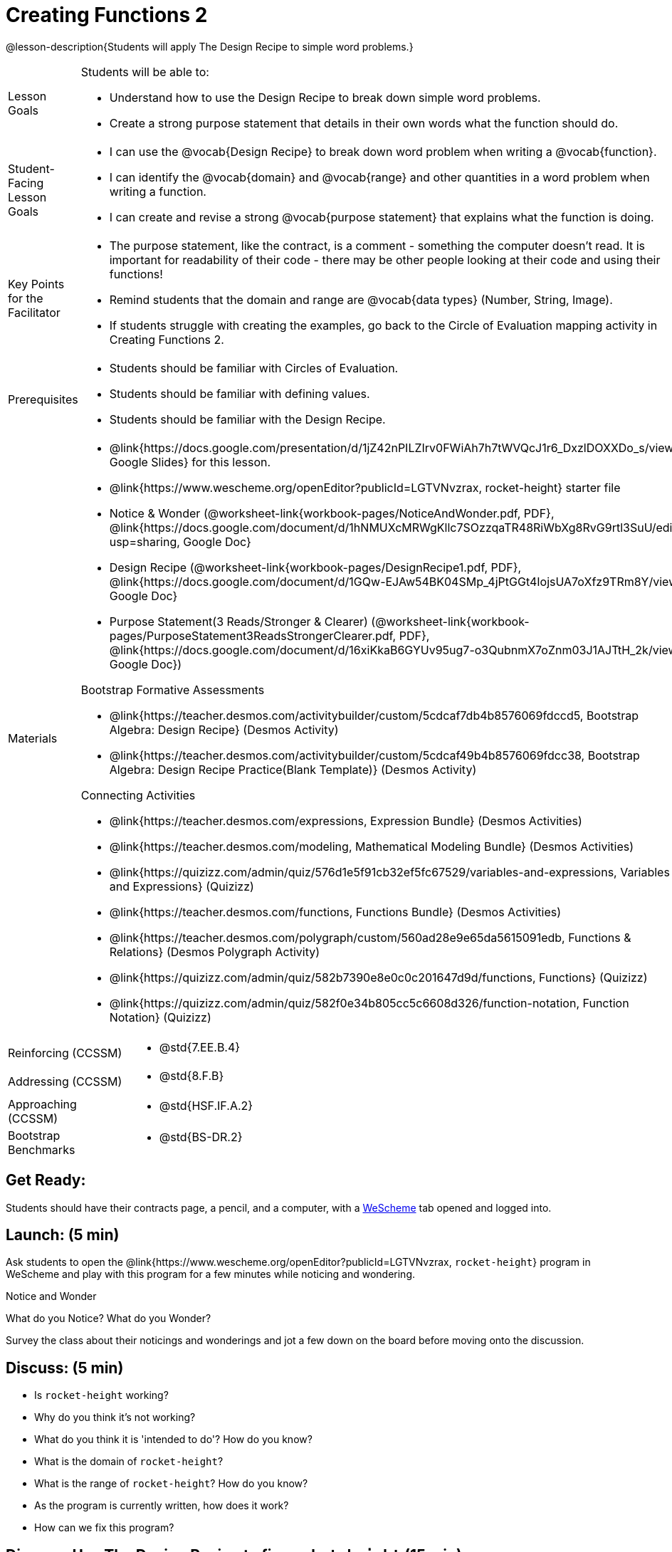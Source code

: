 = Creating Functions 2

@lesson-description{Students will apply The Design Recipe to simple word problems.}


[.left-header,cols="20a,80a", stripes=none]
|===
|Lesson Goals
|Students will be able to:

* Understand how to use the Design Recipe to break down simple word problems.
* Create a strong purpose statement that details in their own words what the function should do.

|Student-Facing Lesson Goals
|
* I can use the @vocab{Design Recipe} to break down word problem when writing a @vocab{function}.
* I can identify the @vocab{domain} and @vocab{range} and other quantities in a word problem when writing a function.
* I can create and revise a strong @vocab{purpose statement} that explains what the function is doing.

|Key Points for the Facilitator
|

* The purpose statement, like the contract, is a comment - something the computer doesn't read.  It is important for readability of their code - there may be other people looking at their code and using their functions!
* Remind students that the domain and range are @vocab{data types} (Number, String, Image).
* If students struggle with creating the examples, go back to the Circle of Evaluation mapping activity in Creating Functions 2.  

|Prerequisites
|

* Students should be familiar with Circles of Evaluation.
* Students should be familiar with defining values.
* Students should be familiar with the Design Recipe.

|Materials
|

* @link{https://docs.google.com/presentation/d/1jZ42nPILZIrv0FWiAh7h7tWVQcJ1r6_DxzlDOXXDo_s/view, Google Slides} for this lesson.
* @link{https://www.wescheme.org/openEditor?publicId=LGTVNvzrax, rocket-height} starter file
* Notice & Wonder (@worksheet-link{workbook-pages/NoticeAndWonder.pdf, PDF}, @link{https://docs.google.com/document/d/1hNMUXcMRWgKllc7SOzzqaTR48RiWbXg8RvG9rtl3SuU/edit?usp=sharing, Google Doc}
* Design Recipe (@worksheet-link{workbook-pages/DesignRecipe1.pdf, PDF}, @link{https://docs.google.com/document/d/1GQw-EJAw54BK04SMp_4jPtGGt4IojsUA7oXfz9TRm8Y/view, Google Doc}
* Purpose Statement(3 Reads/Stronger & Clearer) (@worksheet-link{workbook-pages/PurposeStatement3ReadsStrongerClearer.pdf, PDF}, @link{https://docs.google.com/document/d/16xiKkaB6GYUv95ug7-o3QubnmX7oZnm03J1AJTtH_2k/view, Google Doc})

Bootstrap Formative Assessments

* @link{https://teacher.desmos.com/activitybuilder/custom/5cdcaf7db4b8576069fdccd5, Bootstrap Algebra: Design Recipe} (Desmos Activity)
* @link{https://teacher.desmos.com/activitybuilder/custom/5cdcaf49b4b8576069fdcc38, Bootstrap Algebra: Design Recipe Practice(Blank Template)} (Desmos Activity)

Connecting Activities

* @link{https://teacher.desmos.com/expressions, Expression Bundle} (Desmos Activities)
* @link{https://teacher.desmos.com/modeling, Mathematical Modeling Bundle} (Desmos Activities)
* @link{https://quizizz.com/admin/quiz/576d1e5f91cb32ef5fc67529/variables-and-expressions, Variables and Expressions} (Quizizz)
* @link{https://teacher.desmos.com/functions, Functions Bundle} (Desmos Activities)
* @link{https://teacher.desmos.com/polygraph/custom/560ad28e9e65da5615091edb,
Functions & Relations} (Desmos Polygraph Activity)
* @link{https://quizizz.com/admin/quiz/582b7390e8e0c0c201647d9d/functions, Functions} (Quizizz)
* @link{https://quizizz.com/admin/quiz/582f0e34b805cc5c6608d326/function-notation, Function Notation} (Quizizz)

|===

[.left-header,cols="20a,80a", stripes=none]
|===

|Reinforcing (CCSSM)
|
* @std{7.EE.B.4}

|Addressing (CCSSM)
|
* @std{8.F.B}

|Approaching (CCSSM)
|
* @std{HSF.IF.A.2}

|Bootstrap Benchmarks
|
* @std{BS-DR.2}
|===


== Get Ready:

Students should have their contracts page, a pencil, and a computer, with a https://www.wescheme.org[WeScheme] tab opened and logged into.

== Launch: (5 min)

Ask students to open the @link{https://www.wescheme.org/openEditor?publicId=LGTVNvzrax, `rocket-height`} program in WeScheme and play with this program for a few minutes while noticing and wondering.

[.notice-box]
.Notice and Wonder
****
What do you Notice?  What do you Wonder? 
****

Survey the class about their noticings and wonderings and jot a few down on the board before moving onto the discussion.

== Discuss: (5 min)

* Is `rocket-height` working?
* Why do you think it's not working?
* What do you think it is 'intended to do'? How do you know?
* What is the domain of `rocket-height`?
* What is the range of `rocket-height`? How do you know?
* As the program is currently written, how does it work?
* How can we fix this program?


== Discuss: Use The Design Recipe to fix `rocket-height` (15 min)
Use The Design Recipe to fix `rocket-height` and to introduce 'The Purpose Statement' to the DR.

Inquiry Based Instruction
* What's the contract for `rocket-height`?
* How does the Word Problem help us find out what the contract is?
* The Purpose Statement is a comment that explains what the function does in your own words. Re-read the Word Problem and then write down what you think a good purpose statement is.

[.strategy-box]
.Strategies for English Language Learners
****
MLR 6: 3 Reads 
In pairs, the word problem is read 3 times. Students will document their work in the @worksheet-link{workbook-pages/PurposeStatement3ReadsStrongerClearer.pdf, 3 Reads/Stronger & Clearer} worksheet.

* 1st Read: Teacher reads the word problem. Without any pencil or pen, students discuss: What is the problem about? 
* 2nd Read: Partner A reads. Students discuss: What are the quantities?
* 3rd Read: Partner B reads. What is a good purpose statement?
****

[.strategy-box]
.Strategies for English Language Learners
****
MLR 1: Stronger and Clearer Each Time 
Using the @worksheet-link{workbook-pages/PurposeStatement3ReadsStrongerClearer.pdf, 3 Reads/Stronger & Clearer} worksheet, students will switch partners 3 times.

* 1st new partner: Read their purpose statements to each other & revise the purpose statement to be stronger and clearer.
* 2nd new partner: Repeat.
* 3rd new partner: Repeat.
****

Now that the students have revised and refined their Purpose Statement, have them write The Contract and Purpose statement in the @worksheet-link{workbook-pages/DesignRecipe1.pdf, Design Recipe} worksheet.

Write 2 EXAMPLES & The Definition

* Given The Contract and Purpose statement, write 2 examples of `rocket-height`
* Circle and Label what's changing in the 2 examples. What's a good variable name for what's changing?
* Write the `define` line of code that uses the decided upon variable name.
* Once the enter Design Recipe has been completed in the workbook, and the teacher has checked it for accuracy, then allow the students to type the code into the program to fix the `rocket-height` function.

== Explore: (10 min)

Now that `rocket-height` is working correctly, explore the rest of the file and try the following:

* remove the comment from before the `(start rocket-height)` and test the program.
* put the comment back in front of `(start rocket-height)`, remove the comment from `(graph rocket-height)`, and test the program.
* put the comment back in front of `(graph rocket-height)`, remove the comment from `(space rocket-height)`, and test the program.
* put the comment back in front of `(space rocket-height)`, remove the comment from `(everything rocket-height)`, and test the program.
* Challenge: Explore the 3 variations of the program and try and get the rocket to blast off faster and reach the edge of the observable universe.


== Practice: (15 min)
Use @worksheet-link{workbook-pages/DesignRecipe1.pdf, Design Recipe} worksheet to write each of the following functions. Make sure to include:

* The Contract & Purpose Statement
* 2 EXAMPLES
* The Definition

Practice:

* Define a function ’purple-star’, that takes in the size of the star and produces an outlined, purple star of the given size.
* Define a function ’spot’, that takes in a color and produces a solid circle of radius 50, filled in with that color
To find the average of two numbers, they should be added together and divided by two. Define a function ’average’, which takes in two numbers and produces their average
* A company logo is a word drawn in big, red letters, rotated some number of degrees. Define a function ’logo’, that takes in a company name and a rotation, and produces a logo for that company
